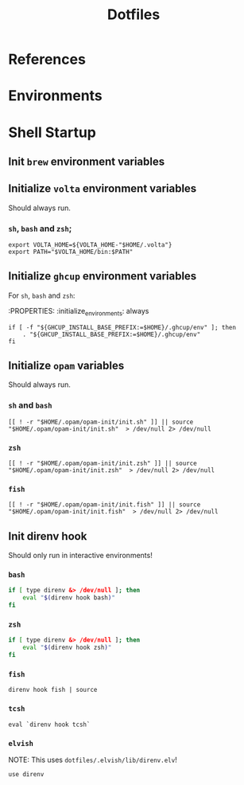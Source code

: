 #+title: Dotfiles

* References


* Environments



* Shell Startup

** Init =brew= environment variables

** Initialize =volta= environment variables

Should always run.

*** =sh=, =bash= and =zsh=;

#+begin_src shell
export VOLTA_HOME=${VOLTA_HOME-"$HOME/.volta"}
export PATH="$VOLTA_HOME/bin:$PATH"
#+end_src


** Initialize =ghcup= environment variables

For =sh=, =bash= and =zsh=:

:PROPERTIES:
:initialize_environments: always

#+begin_src shell
if [ -f "${GHCUP_INSTALL_BASE_PREFIX:=$HOME}/.ghcup/env" ]; then
    . "${GHCUP_INSTALL_BASE_PREFIX:=$HOME}/.ghcup/env"
fi
#+end_src

** Initialize =opam= variables

Should always run.

*** =sh= and =bash=

#+begin_src shell
[[ ! -r "$HOME/.opam/opam-init/init.sh" ]] || source "$HOME/.opam/opam-init/init.sh"  > /dev/null 2> /dev/null
#+end_src

*** =zsh=

#+begin_src shell
[[ ! -r "$HOME/.opam/opam-init/init.zsh" ]] || source "$HOME/.opam/opam-init/init.zsh"  > /dev/null 2> /dev/null
#+end_src

*** =fish=

#+begin_src shell
[[ ! -r "$HOME/.opam/opam-init/init.fish" ]] || source "$HOME/.opam/opam-init/init.fish"  > /dev/null 2> /dev/null
#+end_src


** Init direnv hook

Should only run in interactive environments!

*** =bash=

#+begin_src bash
if [ type direnv &> /dev/null ]; then
    eval "$(direnv hook bash)"
fi
#+end_src

*** =zsh=

#+begin_src sh
if [ type direnv &> /dev/null ]; then
    eval "$(direnv hook zsh)"
fi
#+end_src


*** =fish=

#+begin_src fish
direnv hook fish | source
#+end_src

*** =tcsh=

#+begin_src shell
eval `direnv hook tcsh`
#+end_src

*** =elvish=

NOTE: This uses =dotfiles/.elvish/lib/direnv.elv=!

#+begin_src shell
use direnv
#+end_src
